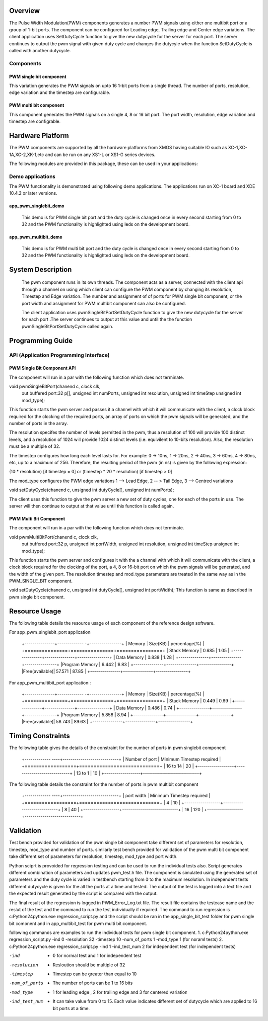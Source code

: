 Overview 
========

The Pulse Width Modulation(PWM) components generates a number PWM signals using either one multibit port or a group of 1-bit ports. 
The component can be configured for Leading edge, Trailing edge and Center edge variations.
The client application uses SetDutyCycle function to give the new dutycycle for the server for each port. The server continues to 
output the pwm signal with given duty cycle and changes the dutycyle when the function SetDutyCycle is called with another dutycycle.

Components 
----------

PWM single bit component
++++++++++++++++++++++++

This variation generates the PWM signals on upto 16 1-bit ports from a single thread. The number of ports, resolution, edge variation and the timestep are configurable.
 
PWM multi bit component
+++++++++++++++++++++++

This component generates the PWM signals on a single 4, 8 or 16 bit port. The port width, resolution, edge variation and timestep are configrable.

Hardware Platform
=================

The PWM components are supported by all the hardware platforms from XMOS having suitable IO such as XC-1,XC-1A,XC-2,XK-1,etc and can be run on any XS1-L or XS1-G series devices.
 
The following modules are provided in this package, these can be used in your applications:

Demo applications 
-----------------

The PWM functionality is demonstrated using following demo applications. The applications run on XC-1 board and  XDE 10.4.2 or later versions.

app_pwm_singlebit_demo 
++++++++++++++++++++++   

   This demo is for PWM single bit port and the duty cycle is changed once in every second starting from 0 to 32 and the PWM functionality is highlighted using leds on the development board.
  
app_pwm_multibit_demo 
+++++++++++++++++++++

   This demo is for PWM multi bit port and the duty cycle is changed once in every second starting from 0 to 32 and the PWM functionality is highlighted using leds on the development board.


System Description
==================

   The pwm component runs in its own threads. The component acts as a server, connected with the client api through a channel on using which client can configure the PWM  component by changing its resolution, Timestep and Edge variation. The number and assignment of of ports for PWM single bit component, or the port width and assignment for PWM multibit component can also be configured.

   The client application uses pwmSingleBitPortSetDutyCycle function to give the new dutycycle for the server for each port .The server continues to output at this value and until the the function pwmSingleBitPortSetDutyCycle  called again.


Programming Guide 
=================
 
API (Application Programming Interface)
---------------------------------------

PWM Single Bit Component API
++++++++++++++++++++++++++++  

The component will run in a par with the following function which does not terminate.

void pwmSingleBitPort(chanend c, clock clk,
                      out buffered port:32 p[], 
                      unsigned int numPorts, 
                      unsigned int resolution, 
                      unsigned int timeStep
                      unsigned int mod_type);

This function starts the pwm server and passes it a channel with 
which it will communicate with the client, a clock block required for the clocking of the required ports, an array of ports on which the pwm signals will be generated, and the number of ports in the array. 

The resolution specifes the number of levels permitted in the pwm, thus a resolution  of 100 will provide 100 distinct levels, and a resolution of 1024 will provide 1024 distinct levels (i.e. equivilent to 10-bits resolution). Also, the resolution must be a multiple of 32.  

The timestep configures how long each level lasts for.  For example: 0 -> 10ns, 1 -> 20ns, 2 -> 40ns, 3 -> 60ns, 4 -> 80ns, etc, up to a maximum of 256.  Therefore, the resulting period of the pwm (in ns) is given by the following expression: 

(10 * resolution) [if timestep = 0] or (timestep * 20 * resolution) [if timestep > 0]

The mod_type configures the PWM edge variations
1 --> Lead Edge, 2 -- > Tail Edge, 3 --> Centred variations

void setDutyCycle(chanend c, unsigned int dutyCycle[], unsigned int numPorts);

The client uses this function to give the pwm server a new set of duty cycles, one for  each of the ports in use. The server will then continue to output at that value until this function is called again.


PWM Multi Bit Component
+++++++++++++++++++++++
The component will run in a par with the following function which does not terminate.

void pwmMultiBitPort(chanend c, clock clk,
                     out buffered port:32 p, 
                     unsigned int portWidth, 
                     unsigned int resolution, 
                     unsigned int timeStep
                     unsigned int mod_type);


This function starts the pwm server and configures it with the a channel with which it will communicate with the client, a clock block required for the
clocking of the port, a 4, 8 or 16-bit port on which the pwm signals will be generated, and the width of the given port. The resolution timestep and mod_type
parameters are treated in the same way as in the PWM_SINGLE_BIT component.

   
void setDutyCycle(chanend c, unsigned int dutyCycle[], unsigned int portWidth);
This function is same as described in pwm single bit component.

Resource Usage
==============

The following table details the resource usage of each
component of the reference design software.

For app_pwm_singlebit_port application       

 +---------------+------------- -+----------------+
 |   Memory      |  Size(KB)     | percentage(%)  |
 +===============+===============+================+
 | Stack Memory  |     0.685     |    1.05        |
 +---------------+---------------+----------------+			
 | Data Memory   |     0.838     |    1.28        |
 +---------------+---------------+----------------+
 |Program Memory |     6.442     |    9.83        | 
 +---------------+---------------+----------------+ 
 |Free(available)|     57.571    |    87.85       |                      
 +---------------+---------------+----------------+

For app_pwm_multibit_port application :      

 +---------------+------------- -+----------------+
 |   Memory      |  Size(KB)     | percentage(%)  |
 +===============+===============+================+
 | Stack Memory  |     0.449     |    0.69        |
 +---------------+---------------+----------------+			
 | Data Memory   |     0.486     |    0.74        |
 +---------------+---------------+----------------+
 |Program Memory |     5.858     |    8.94        | 
 +---------------+---------------+----------------+ 
 |Free(available)|     58.743    |    89.63       |                      
 +---------------+---------------+----------------+


Timing Constraints 
==================


The following table gives the details of the constraint for the number of ports in pwm singlebit component

 +------------- ----+----------------------------+
 | Number of port   | Minimum Timestep required  |
 +==================+============================+
 |     16 to 14     |        20                  |
 +------------------+----------------------------+			
 |      13 to 1     |        10                  |
 +------------------+----------------------------+

The following table details the constraint for the number of ports in pwm multibit component

 +------------- ----+----------------------------+
 |    port width    | Minimum Timestep required  |
 +==================+============================+
 |     4            |        10                  |
 +------------------+----------------------------+			
 |     8            |        40                  |
 +------------------+----------------------------+
 |     16           |       120                  |
 +------------------+----------------------------+


Validation 
==========
   
Test bench provided for validation of the pwm single bit component take different set of parameters for resolution, timestep, mod_type and number of ports.
similarly test bench provided for validation of the pwm multi bit component take different set of parameters for resolution, timestep, mod_type and port width.

Python sciprt is provoided for regression testing and can be used to run the individual tests also. Script generates different combination of parameters and updates pwm_test.h file.
The component is simulated using the generated set of parameters and the duty cycle is varied in testbench starting from 0 to the maximum resolution.
In independent tests different dutycycle is given for the all the ports at a time and tested. The output of the test is logged into a text file and the expected result generated by the script is compared
with the output.

The final result of the regression is logged in PWM_Error_Log.txt file. The result file contains the testcase name and the reslut of the test and the command to run the test individually if required.
The command to run regression is c:\Python24\python.exe regression_script.py and the script should be ran in the app_single_bit_test folder for pwm single bit comonent and in app_multibit_test for 
pwm multi bit component.

following commands are examples to run the individual tests for pwm single bit component.
1. c:\Python24\python.exe regression_script.py -ind 0 -resolution 32 -timestep 10 -num_of_ports 1 -mod_type 1 (for noraml tests)
2. c:\Python24\python.exe regression_script.py -ind 1 -ind_test_num 2 for independent test (for independent tests)

-ind           - 0 for normal test and 1 for independent test
-resolution    - Resloution should be multiple of 32
-timestep      - Timestep can be greater than equal to 10
-num_of_ports  - The number of ports can be 1 to 16 bits
-mod_type      - 1 for leading edge , 2 for trailing edge and 3 for centered variation
-ind_test_num  - It can take value from 0 to 15. Each value indicates different set of dutycycle which are applied to 16 bit ports at a time.

